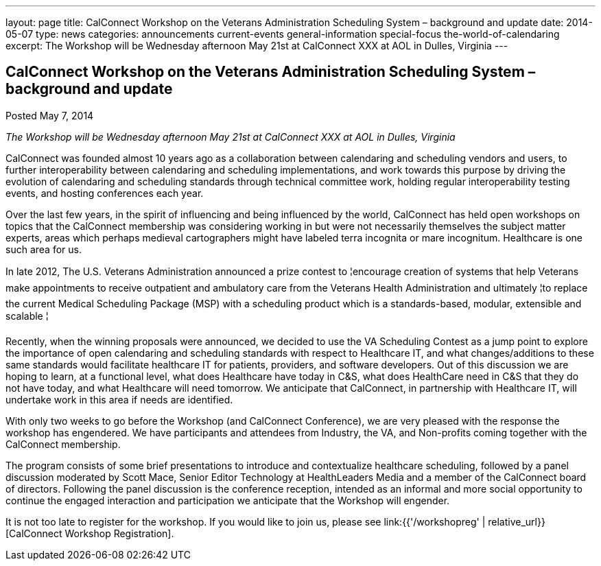 ---
layout: page
title: CalConnect Workshop on the Veterans Administration Scheduling System – background and update
date: 2014-05-07
type: news
categories: announcements current-events general-information special-focus the-world-of-calendaring
excerpt: The Workshop will be Wednesday afternoon May 21st at CalConnect XXX at AOL in Dulles, Virginia
---

== CalConnect Workshop on the Veterans Administration Scheduling System – background and update

Posted May 7, 2014 

_The Workshop will be Wednesday afternoon May 21st at CalConnect XXX at AOL in Dulles, Virginia_

CalConnect was founded almost 10 years ago as a collaboration between calendaring and scheduling vendors and users, to further interoperability between calendaring and scheduling implementations, and work towards this purpose by driving the evolution of calendaring and scheduling standards through technical committee work, holding regular interoperability testing events, and hosting conferences each year.

Over the last few years, in the spirit of influencing and being influenced by the world, CalConnect has held open workshops on topics that the CalConnect membership was considering working in but were not necessarily themselves the subject matter experts, areas which perhaps medieval cartographers might have labeled terra incognita or mare incognitum. Healthcare is one such area for us.

In late 2012, The U.S. Veterans Administration announced a prize contest to ¦encourage creation of systems that help Veterans make appointments to receive outpatient and ambulatory care from the Veterans Health Administration and ultimately ¦to replace the current Medical Scheduling Package (MSP) with a scheduling product which is a standards-based, modular, extensible and scalable ¦

Recently, when the winning proposals were announced, we decided to use the VA Scheduling Contest as a jump point to explore the importance of open calendaring and scheduling standards with respect to Healthcare IT, and what changes/additions to these same standards would facilitate healthcare IT for patients, providers, and software developers. Out of this discussion we are hoping to learn, at a functional level, what does Healthcare have today in C&S, what does HealthCare need in C&S that they do not have today, and what Healthcare will need tomorrow. We anticipate that CalConnect, in partnership with Healthcare IT, will undertake work in this area if needs are identified.

With only two weeks to go before the Workshop (and CalConnect Conference), we are very pleased with the response the workshop has engendered. We have participants and attendees from Industry, the VA, and Non-profits coming together with the CalConnect membership.

The program consists of some brief presentations to introduce and contextualize healthcare scheduling, followed by a panel discussion moderated by Scott Mace, Senior Editor  Technology at HealthLeaders Media and a member of the CalConnect board of directors. Following the panel discussion is the conference reception, intended as an informal and more social opportunity to continue the engaged interaction and participation we anticipate that the Workshop will engender.

It is not too late to register for the workshop. If you would like to join us, please see link:{{'/workshopreg' | relative_url}}[CalConnect Workshop Registration].


